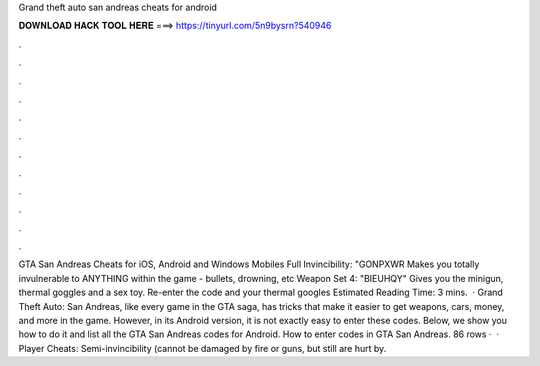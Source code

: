 Grand theft auto san andreas cheats for android

𝐃𝐎𝐖𝐍𝐋𝐎𝐀𝐃 𝐇𝐀𝐂𝐊 𝐓𝐎𝐎𝐋 𝐇𝐄𝐑𝐄 ===> https://tinyurl.com/5n9bysrn?540946

.

.

.

.

.

.

.

.

.

.

.

.

GTA San Andreas Cheats for iOS, Android and Windows Mobiles Full Invincibility: "GONPXWR Makes you totally invulnerable to ANYTHING within the game - bullets, drowning, etc Weapon Set 4: "BIEUHQY" Gives you the minigun, thermal goggles and a sex toy. Re-enter the code and your thermal googles Estimated Reading Time: 3 mins.  · Grand Theft Auto: San Andreas, like every game in the GTA saga, has tricks that make it easier to get weapons, cars, money, and more in the game. However, in its Android version, it is not exactly easy to enter these codes. Below, we show you how to do it and list all the GTA San Andreas codes for Android. How to enter codes in GTA San Andreas. 86 rows ·  · Player Cheats: Semi-invincibility (cannot be damaged by fire or guns, but still are hurt by.